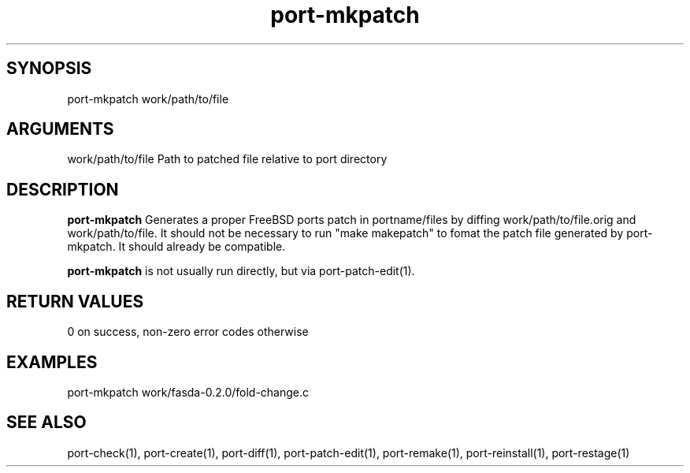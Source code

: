\" Generated by script2man from port-mkpatch
.TH port-mkpatch 1

\" Convention:
\" Underline anything that is typed verbatim - commands, etc.
.SH SYNOPSIS
.PP
.nf 
.na
port-mkpatch work/path/to/file
.ad
.fi

.SH ARGUMENTS
.nf
.na
work/path/to/file   Path to patched file relative to port directory
.ad
.fi

.SH DESCRIPTION

.B port-mkpatch
Generates a proper FreeBSD ports patch in portname/files
by diffing work/path/to/file.orig and work/path/to/file.
It should not be necessary to run "make makepatch" to
fomat the patch file generated by port-mkpatch.  It should
already be compatible.

.B port-mkpatch
is not usually run directly, but via port-patch-edit(1).

.SH RETURN VALUES

0 on success, non-zero error codes otherwise

.SH EXAMPLES
.nf
.na
port-mkpatch work/fasda-0.2.0/fold-change.c
.ad
.fi

.SH SEE ALSO

port-check(1), port-create(1), port-diff(1), port-patch-edit(1),
port-remake(1), port-reinstall(1), port-restage(1)

